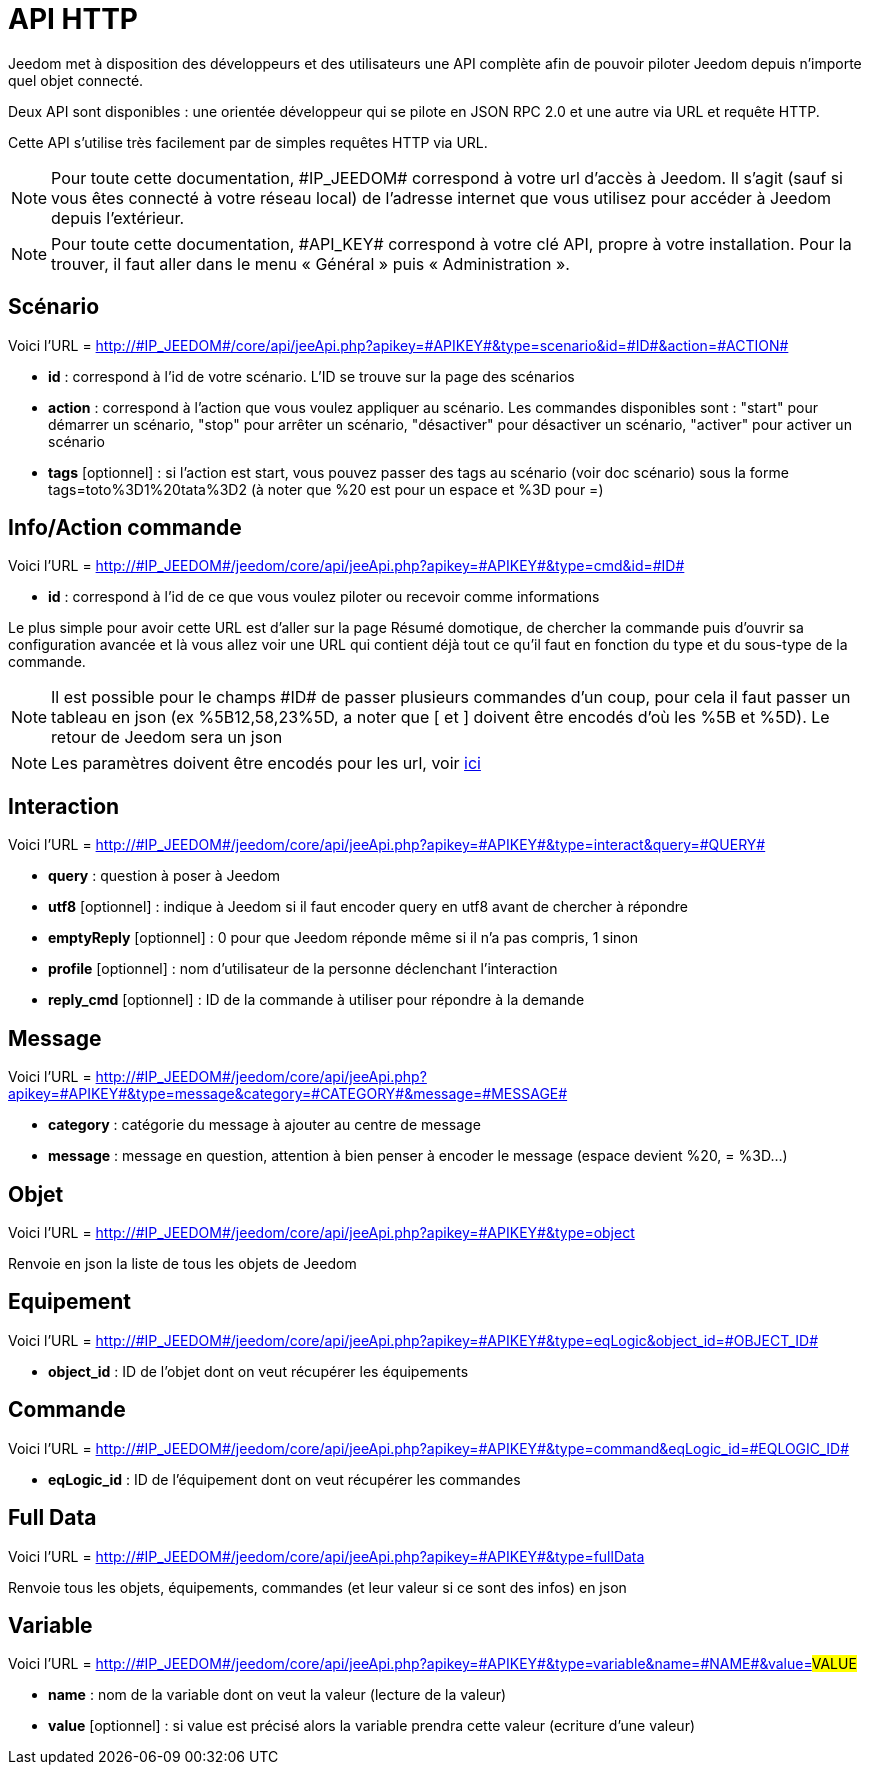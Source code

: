 = API HTTP

Jeedom met à disposition des développeurs et des utilisateurs une API complète afin de pouvoir piloter Jeedom depuis n'importe quel objet connecté.

Deux API sont disponibles : une orientée développeur qui se pilote en JSON RPC 2.0 et une autre via URL et requête HTTP.

Cette API s'utilise très facilement par de simples requêtes HTTP via URL.

[NOTE]
Pour toute cette documentation, \#IP_JEEDOM# correspond à votre url d’accès à Jeedom. Il s’agit (sauf si vous êtes connecté à votre réseau local) de l’adresse internet que vous utilisez pour accéder à Jeedom depuis l’extérieur.

[NOTE]
Pour toute cette documentation, \#API_KEY# correspond à votre clé API, propre à votre installation. Pour la trouver, il faut aller dans le menu « Général » puis « Administration ».

== Scénario

Voici l'URL = http://\#IP_JEEDOM#/core/api/jeeApi.php?apikey=\#APIKEY#&type=scenario&id=\#ID#&action=\#ACTION#

* *id* :  correspond à l’id de votre scénario. L'ID se trouve sur la page des scénarios
* *action* :  correspond à l'action que vous voulez appliquer au scénario. Les commandes disponibles sont : "start" pour démarrer un scénario, "stop" pour arrêter un scénario, "désactiver" pour désactiver un scénario, "activer" pour activer un scénario
* *tags* [optionnel] : si l'action est start, vous pouvez passer des tags au scénario (voir doc scénario) sous la forme tags=toto%3D1%20tata%3D2 (à noter que %20 est pour un espace et %3D pour =)

== Info/Action commande

Voici l'URL = http://\#IP_JEEDOM#/jeedom/core/api/jeeApi.php?apikey=\#APIKEY#&type=cmd&id=\#ID#

* *id* : correspond à l’id de ce que vous voulez piloter ou recevoir comme informations

Le plus simple pour avoir cette URL est d'aller sur la page Résumé domotique, de chercher la commande puis d'ouvrir sa configuration avancée et là vous allez voir une URL qui contient déjà tout ce qu'il faut en fonction du type et du sous-type de la commande.

[NOTE]
Il est possible pour le champs \#ID# de passer plusieurs commandes d'un coup, pour cela il faut passer un tableau en json (ex %5B12,58,23%5D, a noter que [ et ] doivent être encodés d'où les %5B et %5D). Le retour de Jeedom sera un json

[NOTE]
Les paramètres doivent être encodés pour les url, voir https://meyerweb.com/eric/tools/dencoder/[ici]

== Interaction

Voici l'URL = http://\#IP_JEEDOM#/jeedom/core/api/jeeApi.php?apikey=\#APIKEY#&type=interact&query=\#QUERY#

* *query* : question à poser à Jeedom
* *utf8* [optionnel] : indique à Jeedom si il faut encoder query en utf8 avant de chercher à répondre
* *emptyReply* [optionnel] : 0 pour que Jeedom réponde même si il n'a pas compris, 1 sinon
* *profile* [optionnel] : nom d'utilisateur de la personne déclenchant l'interaction
* *reply_cmd* [optionnel] : ID de la commande à utiliser pour répondre à la demande

== Message

Voici l'URL = http://\#IP_JEEDOM#/jeedom/core/api/jeeApi.php?apikey=\#APIKEY#&type=message&category=\#CATEGORY#&message=\#MESSAGE#

* *category* : catégorie du message à ajouter au centre de message
* *message* : message en question, attention à bien penser à encoder le message (espace devient %20, = %3D...)

== Objet

Voici l'URL = http://\#IP_JEEDOM#/jeedom/core/api/jeeApi.php?apikey=\#APIKEY#&type=object

Renvoie en json la liste de tous les objets de Jeedom

== Equipement

Voici l'URL = http://\#IP_JEEDOM#/jeedom/core/api/jeeApi.php?apikey=\#APIKEY#&type=eqLogic&object_id=\#OBJECT_ID#

* *object_id* : ID de l'objet dont on veut récupérer les équipements

== Commande

Voici l'URL = http://\#IP_JEEDOM#/jeedom/core/api/jeeApi.php?apikey=\#APIKEY#&type=command&eqLogic_id=\#EQLOGIC_ID#

* *eqLogic_id* : ID de l'équipement dont on veut récupérer les commandes

== Full Data

Voici l'URL = http://\#IP_JEEDOM#/jeedom/core/api/jeeApi.php?apikey=\#APIKEY#&type=fullData

Renvoie tous les objets, équipements, commandes (et leur valeur si ce sont des infos) en json

== Variable

Voici l'URL = http://\#IP_JEEDOM#/jeedom/core/api/jeeApi.php?apikey=\#APIKEY#&type=variable&name=\#NAME#&value=#VALUE#

* *name* : nom de la variable dont on veut la valeur (lecture de la valeur)
* *value* [optionnel] : si value est précisé alors la variable prendra cette valeur (ecriture d'une valeur)



